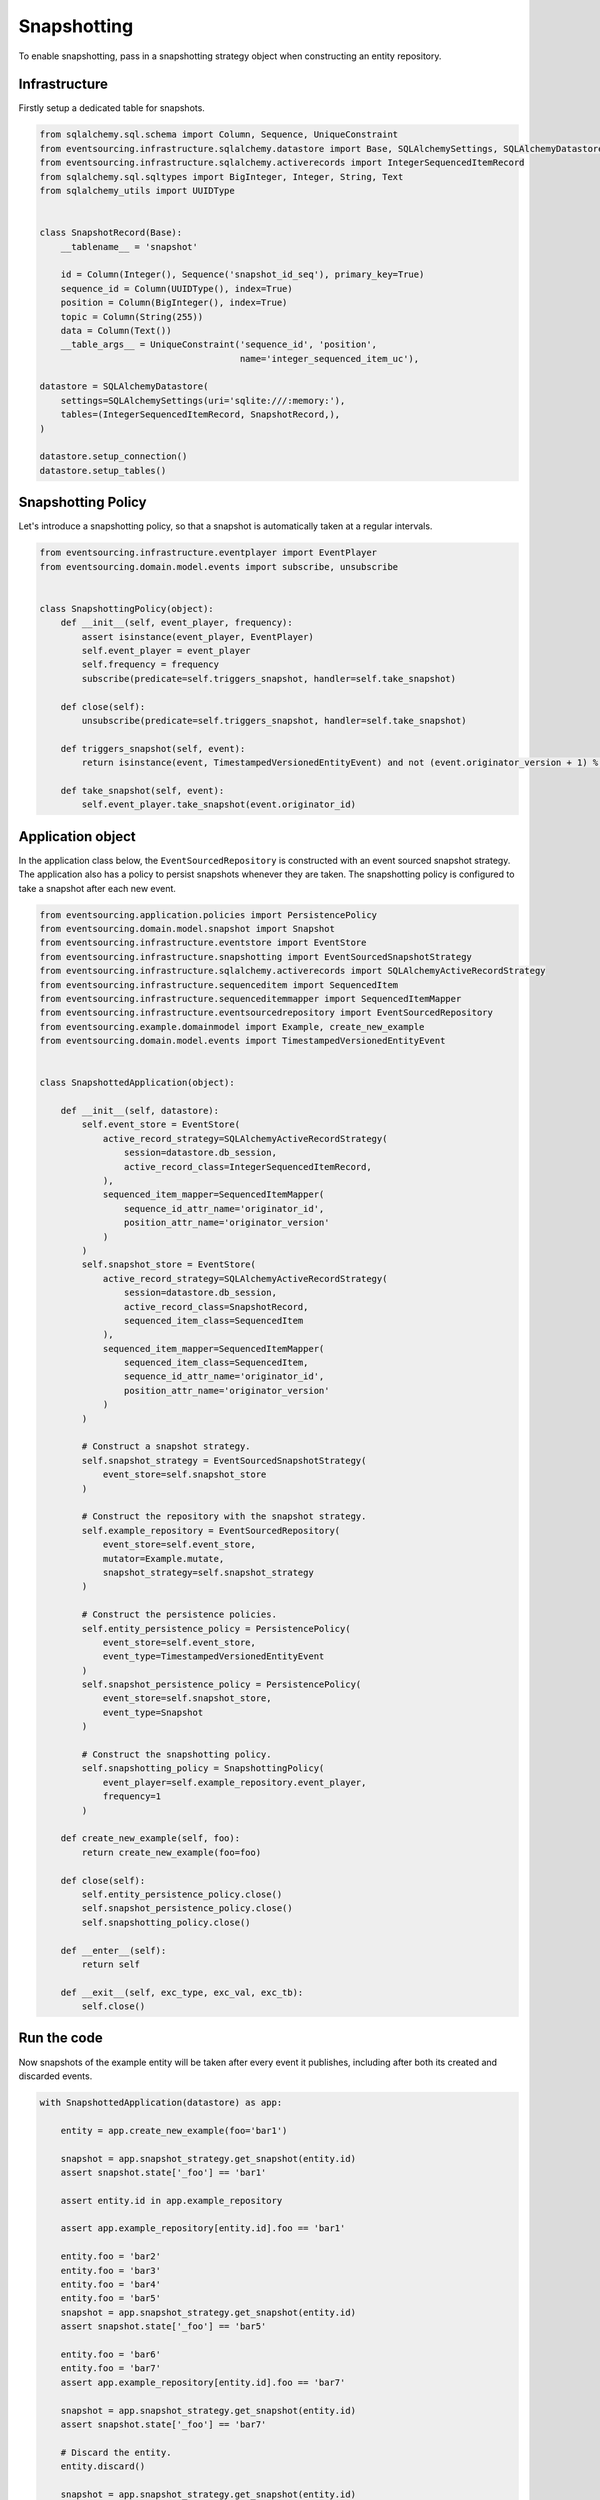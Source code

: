 ============
Snapshotting
============

To enable snapshotting, pass in a snapshotting strategy object when constructing
an entity repository.

Infrastructure
--------------

Firstly setup a dedicated table for snapshots.

.. code:: python

    from sqlalchemy.sql.schema import Column, Sequence, UniqueConstraint
    from eventsourcing.infrastructure.sqlalchemy.datastore import Base, SQLAlchemySettings, SQLAlchemyDatastore
    from eventsourcing.infrastructure.sqlalchemy.activerecords import IntegerSequencedItemRecord
    from sqlalchemy.sql.sqltypes import BigInteger, Integer, String, Text
    from sqlalchemy_utils import UUIDType


    class SnapshotRecord(Base):
        __tablename__ = 'snapshot'

        id = Column(Integer(), Sequence('snapshot_id_seq'), primary_key=True)
        sequence_id = Column(UUIDType(), index=True)
        position = Column(BigInteger(), index=True)
        topic = Column(String(255))
        data = Column(Text())
        __table_args__ = UniqueConstraint('sequence_id', 'position',
                                          name='integer_sequenced_item_uc'),

    datastore = SQLAlchemyDatastore(
        settings=SQLAlchemySettings(uri='sqlite:///:memory:'),
        tables=(IntegerSequencedItemRecord, SnapshotRecord,),
    )

    datastore.setup_connection()
    datastore.setup_tables()


Snapshotting Policy
-------------------

Let's introduce a snapshotting policy, so that a snapshot is automatically
taken at a regular intervals.

.. code:: python

    from eventsourcing.infrastructure.eventplayer import EventPlayer
    from eventsourcing.domain.model.events import subscribe, unsubscribe


    class SnapshottingPolicy(object):
        def __init__(self, event_player, frequency):
            assert isinstance(event_player, EventPlayer)
            self.event_player = event_player
            self.frequency = frequency
            subscribe(predicate=self.triggers_snapshot, handler=self.take_snapshot)

        def close(self):
            unsubscribe(predicate=self.triggers_snapshot, handler=self.take_snapshot)

        def triggers_snapshot(self, event):
            return isinstance(event, TimestampedVersionedEntityEvent) and not (event.originator_version + 1) % self.frequency

        def take_snapshot(self, event):
            self.event_player.take_snapshot(event.originator_id)


Application object
------------------

In the application class below, the ``EventSourcedRepository`` is constructed with
an event sourced snapshot strategy. The application also has a policy to persist
snapshots whenever they are taken. The snapshotting policy is configured to take
a snapshot after each new event.

.. code:: python

    from eventsourcing.application.policies import PersistencePolicy
    from eventsourcing.domain.model.snapshot import Snapshot
    from eventsourcing.infrastructure.eventstore import EventStore
    from eventsourcing.infrastructure.snapshotting import EventSourcedSnapshotStrategy
    from eventsourcing.infrastructure.sqlalchemy.activerecords import SQLAlchemyActiveRecordStrategy
    from eventsourcing.infrastructure.sequenceditem import SequencedItem
    from eventsourcing.infrastructure.sequenceditemmapper import SequencedItemMapper
    from eventsourcing.infrastructure.eventsourcedrepository import EventSourcedRepository
    from eventsourcing.example.domainmodel import Example, create_new_example
    from eventsourcing.domain.model.events import TimestampedVersionedEntityEvent


    class SnapshottedApplication(object):

        def __init__(self, datastore):
            self.event_store = EventStore(
                active_record_strategy=SQLAlchemyActiveRecordStrategy(
                    session=datastore.db_session,
                    active_record_class=IntegerSequencedItemRecord,
                ),
                sequenced_item_mapper=SequencedItemMapper(
                    sequence_id_attr_name='originator_id',
                    position_attr_name='originator_version'
                )
            )
            self.snapshot_store = EventStore(
                active_record_strategy=SQLAlchemyActiveRecordStrategy(
                    session=datastore.db_session,
                    active_record_class=SnapshotRecord,
                    sequenced_item_class=SequencedItem
                ),
                sequenced_item_mapper=SequencedItemMapper(
                    sequenced_item_class=SequencedItem,
                    sequence_id_attr_name='originator_id',
                    position_attr_name='originator_version'
                )
            )

            # Construct a snapshot strategy.
            self.snapshot_strategy = EventSourcedSnapshotStrategy(
                event_store=self.snapshot_store
            )

            # Construct the repository with the snapshot strategy.
            self.example_repository = EventSourcedRepository(
                event_store=self.event_store,
                mutator=Example.mutate,
                snapshot_strategy=self.snapshot_strategy
            )

            # Construct the persistence policies.
            self.entity_persistence_policy = PersistencePolicy(
                event_store=self.event_store,
                event_type=TimestampedVersionedEntityEvent
            )
            self.snapshot_persistence_policy = PersistencePolicy(
                event_store=self.snapshot_store,
                event_type=Snapshot
            )

            # Construct the snapshotting policy.
            self.snapshotting_policy = SnapshottingPolicy(
                event_player=self.example_repository.event_player,
                frequency=1
            )

        def create_new_example(self, foo):
            return create_new_example(foo=foo)

        def close(self):
            self.entity_persistence_policy.close()
            self.snapshot_persistence_policy.close()
            self.snapshotting_policy.close()

        def __enter__(self):
            return self

        def __exit__(self, exc_type, exc_val, exc_tb):
            self.close()


Run the code
------------

Now snapshots of the example entity will be taken after every
event it publishes, including after both its created and discarded
events.

.. code:: python

    with SnapshottedApplication(datastore) as app:

        entity = app.create_new_example(foo='bar1')

        snapshot = app.snapshot_strategy.get_snapshot(entity.id)
        assert snapshot.state['_foo'] == 'bar1'

        assert entity.id in app.example_repository

        assert app.example_repository[entity.id].foo == 'bar1'

        entity.foo = 'bar2'
        entity.foo = 'bar3'
        entity.foo = 'bar4'
        entity.foo = 'bar5'
        snapshot = app.snapshot_strategy.get_snapshot(entity.id)
        assert snapshot.state['_foo'] == 'bar5'

        entity.foo = 'bar6'
        entity.foo = 'bar7'
        assert app.example_repository[entity.id].foo == 'bar7'

        snapshot = app.snapshot_strategy.get_snapshot(entity.id)
        assert snapshot.state['_foo'] == 'bar7'

        # Discard the entity.
        entity.discard()

        snapshot = app.snapshot_strategy.get_snapshot(entity.id)
        assert snapshot.state is None

        assert entity.id not in app.example_repository

        try:
            app.example_repository[entity.id]
        except KeyError:
            pass
        else:
            raise Exception('KeyError was not raised')
